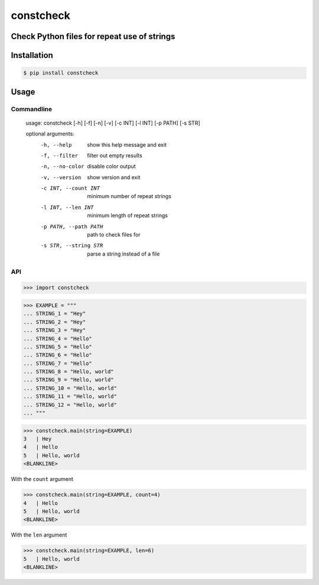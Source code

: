 constcheck
==========
.. image:: https://img.shields.io/badge/License-MIT-yellow.svg
    :target: https://opensource.org/licenses/MIT
    :alt: License
.. image:: https://img.shields.io/pypi/v/constcheck
    :target: https://img.shields.io/pypi/v/constcheck
    :alt: pypi
.. image:: https://github.com/jshwi/constcheck/actions/workflows/ci.yml/badge.svg
    :target: https://github.com/jshwi/constcheck/actions/workflows/ci.yml
    :alt: CI
.. image:: https://github.com/jshwi/constcheck/actions/workflows/codeql-analysis.yml/badge.svg
    :target: https://github.com/jshwi/constcheck/actions/workflows/codeql-analysis.yml
    :alt: CodeQL
.. image:: https://codecov.io/gh/jshwi/constcheck/branch/master/graph/badge.svg
    :target: https://codecov.io/gh/jshwi/constcheck
    :alt: codecov.io
.. image:: https://img.shields.io/badge/python-3.8-blue.svg
    :target: https://www.python.org/downloads/release/python-380
    :alt: python3.8
.. image:: https://img.shields.io/badge/code%20style-black-000000.svg
    :target: https://github.com/psf/black
    :alt: black

Check Python files for repeat use of strings
--------------------------------------------

Installation
------------

.. code-block:: console

    $ pip install constcheck

Usage
-----

Commandline
***********

    usage: constcheck [-h] [-f] [-n] [-v] [-c INT] [-l INT] [-p PATH] [-s STR]

    optional arguments:
      -h, --help            show this help message and exit
      -f, --filter          filter out empty results
      -n, --no-color        disable color output
      -v, --version         show version and exit
      -c INT, --count INT   minimum number of repeat strings
      -l INT, --len INT     minimum length of repeat strings
      -p PATH, --path PATH  path to check files for
      -s STR, --string STR  parse a string instead of a file

API
***

.. code-block:: python

    >>> import constcheck

.. code-block:: python

    >>> EXAMPLE = """
    ... STRING_1 = "Hey"
    ... STRING_2 = "Hey"
    ... STRING_3 = "Hey"
    ... STRING_4 = "Hello"
    ... STRING_5 = "Hello"
    ... STRING_6 = "Hello"
    ... STRING_7 = "Hello"
    ... STRING_8 = "Hello, world"
    ... STRING_9 = "Hello, world"
    ... STRING_10 = "Hello, world"
    ... STRING_11 = "Hello, world"
    ... STRING_12 = "Hello, world"
    ... """

.. code-block:: python

    >>> constcheck.main(string=EXAMPLE)
    3   | Hey
    4   | Hello
    5   | Hello, world
    <BLANKLINE>

With the ``count`` argument

.. code-block:: python

    >>> constcheck.main(string=EXAMPLE, count=4)
    4   | Hello
    5   | Hello, world
    <BLANKLINE>

With the ``len`` argument

.. code-block:: python

    >>> constcheck.main(string=EXAMPLE, len=6)
    5   | Hello, world
    <BLANKLINE>
